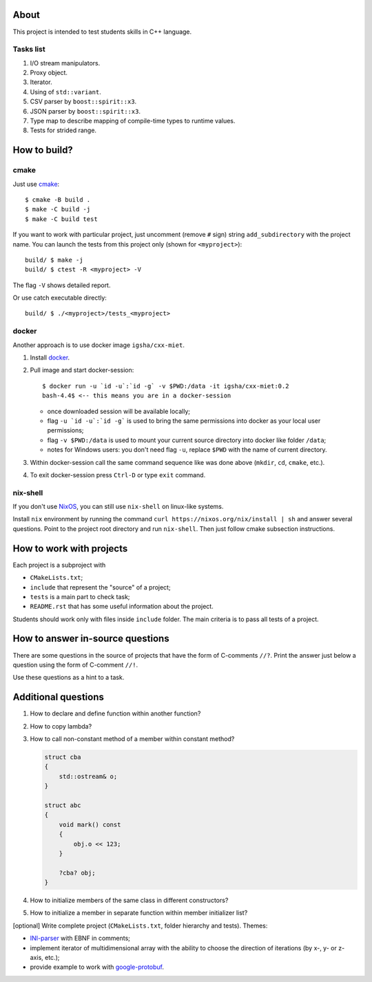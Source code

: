 About
=====

This project is intended to test students skills in C++ language.

Tasks list
----------

#. I/O stream manipulators.
#. Proxy object.
#. Iterator.
#. Using of ``std::variant``.
#. CSV parser by ``boost::spirit::x3``.
#. JSON parser by ``boost::spirit::x3``.
#. Type map to describe mapping of compile-time types to runtime values.
#. Tests for strided range.

How to build?
=============

cmake
-----

Just use `cmake <https://cmake.org>`_::

    $ cmake -B build .
    $ make -C build -j
    $ make -C build test

If you want to work with particular project, just uncomment (remove ``#`` sign) string ``add_subdirectory`` with the project name.
You can launch the tests from this project only (shown for ``<myproject>``)::

    build/ $ make -j
    build/ $ ctest -R <myproject> -V

The flag ``-V`` shows detailed report.

Or use catch executable directly::

    build/ $ ./<myproject>/tests_<myproject>

docker
------

Another approach is to use docker image ``igsha/cxx-miet``.

#. Install `docker <https://www.docker.com>`_.
#. Pull image and start docker-session::

        $ docker run -u `id -u`:`id -g` -v $PWD:/data -it igsha/cxx-miet:0.2
        bash-4.4$ <-- this means you are in a docker-session

   * once downloaded session will be available locally;
   * flag ``-u `id -u`:`id -g``` is used to bring the same permissions into docker as your local user permissions;
   * flag ``-v $PWD:/data`` is used to mount your current source directory into docker like folder ``/data``;
   * notes for Windows users: you don't need flag ``-u``, replace ``$PWD`` with the name of current directory.
#. Within docker-session call the same command sequence like was done above (``mkdir``, ``cd``, ``cmake``, etc.).
#. To exit docker-session press ``Ctrl-D`` or type ``exit`` command.

nix-shell
---------

If you don't use `NixOS <https://nixos.org>`_, you can still use ``nix-shell`` on linux-like systems.

Install ``nix`` environment by running the command ``curl https://nixos.org/nix/install | sh`` and answer several
questions.
Point to the project root directory and run ``nix-shell``.
Then just follow cmake subsection instructions.

How to work with projects
=========================

Each project is a subproject with

* ``CMakeLists.txt``;
* ``include`` that represent the "source" of a project;
* ``tests`` is a main part to check task;
* ``README.rst`` that has some useful information about the project.

Students should work only with files inside ``include`` folder.
The main criteria is to pass all tests of a project.

How to answer in-source questions
=================================

There are some questions in the source of projects that have the form of C-comments ``//?``.
Print the answer just below a question using the form of C-comment ``//!``.

Use these questions as a hint to a task.

Additional questions
====================

#. How to declare and define function within another function?
#. How to copy lambda?
#. How to call non-constant method of a member within constant method?

   .. code::

        struct cba
        {
            std::ostream& o;
        }

        struct abc
        {
            void mark() const
            {
                obj.o << 123;
            }

            ?cba? obj;
        }

#. How to initialize members of the same class in different constructors?
#. How to initialize a member in separate function within member initializer list?

[optional] Write complete project (``CMakeLists.txt``, folder hierarchy and tests).
Themes:

* `INI-parser <https://en.wikipedia.org/wiki/INI_file>`_ with EBNF in comments;
* implement iterator of multidimensional array with the ability to choose the direction of iterations (by x-, y- or z-axis, etc.);
* provide example to work with `google-protobuf <https://developers.google.com/protocol-buffers>`_.
